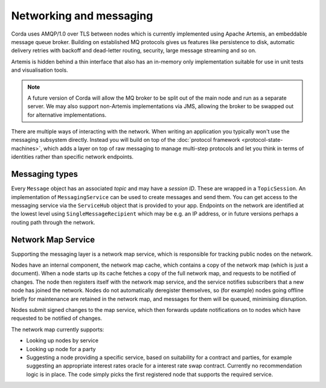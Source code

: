 Networking and messaging
========================

Corda uses AMQP/1.0 over TLS between nodes which is currently implemented using Apache Artemis, an embeddable message
queue broker. Building on established MQ protocols gives us features like persistence to disk, automatic delivery
retries with backoff and dead-letter routing, security, large message streaming and so on.

Artemis is hidden behind a thin interface that also has an in-memory only implementation suitable for use in
unit tests and visualisation tools.

.. note:: A future version of Corda will allow the MQ broker to be split out of the main node and run as a
   separate server. We may also support non-Artemis implementations via JMS, allowing the broker to be swapped
   out for alternative implementations.

There are multiple ways of interacting with the network. When writing an application you typically won't use the
messaging subsystem directly. Instead you will build on top of the :doc:`protocol framework <protocol-state-machines>`,
which adds a layer on top of raw messaging to manage multi-step protocols and let you think in terms of identities
rather than specific network endpoints.

Messaging types
---------------

Every ``Message`` object has an associated *topic* and may have a *session ID*. These are wrapped in a ``TopicSession``.
An implementation of ``MessagingService`` can be used to create messages and send them. You can get access to the
messaging service via the ``ServiceHub`` object that is provided to your app. Endpoints on the network are
identified at the lowest level using ``SingleMessageRecipient`` which may be e.g. an IP address, or in future
versions perhaps a routing path through the network.

Network Map Service
-------------------

Supporting the messaging layer is a network map service, which is responsible for tracking public nodes on the network.

Nodes have an internal component, the network map cache, which contains a copy of the network map (which is just a
document). When a node starts up its cache fetches a copy of the full network map, and requests to be notified of
changes. The node then registers itself with the network map service, and the service notifies subscribers that a new
node has joined the network. Nodes do not automatically deregister themselves, so (for example) nodes going offline
briefly for maintenance are retained in the network map, and messages for them will be queued, minimising disruption.

Nodes submit signed changes to the map service, which then forwards update notifications on to nodes which have
requested to be notified of changes.

The network map currently supports:

* Looking up nodes by service
* Looking up node for a party
* Suggesting a node providing a specific service, based on suitability for a contract and parties, for example suggesting
  an appropriate interest rates oracle for a interest rate swap contract. Currently no recommendation logic is in place.
  The code simply picks the first registered node that supports the required service.